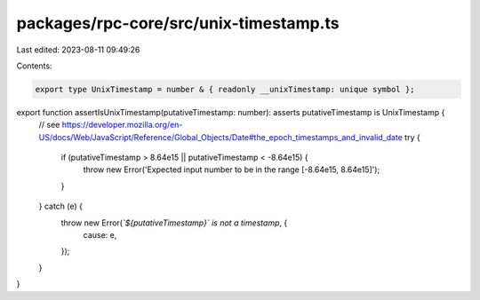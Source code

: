 packages/rpc-core/src/unix-timestamp.ts
=======================================

Last edited: 2023-08-11 09:49:26

Contents:

.. code-block:: ts

    export type UnixTimestamp = number & { readonly __unixTimestamp: unique symbol };

export function assertIsUnixTimestamp(putativeTimestamp: number): asserts putativeTimestamp is UnixTimestamp {
    // see https://developer.mozilla.org/en-US/docs/Web/JavaScript/Reference/Global_Objects/Date#the_epoch_timestamps_and_invalid_date
    try {
        if (putativeTimestamp > 8.64e15 || putativeTimestamp < -8.64e15) {
            throw new Error('Expected input number to be in the range [-8.64e15, 8.64e15]');
        }
    } catch (e) {
        throw new Error(`\`${putativeTimestamp}\` is not a timestamp`, {
            cause: e,
        });
    }
}


